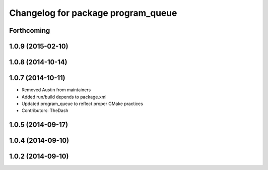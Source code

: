 ^^^^^^^^^^^^^^^^^^^^^^^^^^^^^^^^^^^
Changelog for package program_queue
^^^^^^^^^^^^^^^^^^^^^^^^^^^^^^^^^^^

Forthcoming
-----------

1.0.9 (2015-02-10)
------------------

1.0.8 (2014-10-14)
------------------

1.0.7 (2014-10-11)
------------------
* Removed Austin from maintainers
* Added run/build depends to package.xml
* Updated program_queue to reflect proper CMake practices
* Contributors: TheDash

1.0.5 (2014-09-17)
------------------

1.0.4 (2014-09-10)
------------------

1.0.2 (2014-09-10)
------------------
